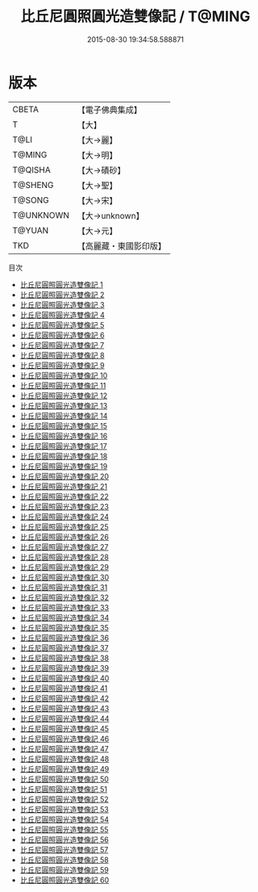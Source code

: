 #+TITLE: 比丘尼圓照圓光造雙像記 / T@MING

#+DATE: 2015-08-30 19:34:58.588871
* 版本
 |     CBETA|【電子佛典集成】|
 |         T|【大】     |
 |      T@LI|【大→麗】   |
 |    T@MING|【大→明】   |
 |   T@QISHA|【大→磧砂】  |
 |   T@SHENG|【大→聖】   |
 |    T@SONG|【大→宋】   |
 | T@UNKNOWN|【大→unknown】|
 |    T@YUAN|【大→元】   |
 |       TKD|【高麗藏・東國影印版】|
目次
 - [[file:KR6b0047_001.txt][比丘尼圓照圓光造雙像記 1]]
 - [[file:KR6b0047_002.txt][比丘尼圓照圓光造雙像記 2]]
 - [[file:KR6b0047_003.txt][比丘尼圓照圓光造雙像記 3]]
 - [[file:KR6b0047_004.txt][比丘尼圓照圓光造雙像記 4]]
 - [[file:KR6b0047_005.txt][比丘尼圓照圓光造雙像記 5]]
 - [[file:KR6b0047_006.txt][比丘尼圓照圓光造雙像記 6]]
 - [[file:KR6b0047_007.txt][比丘尼圓照圓光造雙像記 7]]
 - [[file:KR6b0047_008.txt][比丘尼圓照圓光造雙像記 8]]
 - [[file:KR6b0047_009.txt][比丘尼圓照圓光造雙像記 9]]
 - [[file:KR6b0047_010.txt][比丘尼圓照圓光造雙像記 10]]
 - [[file:KR6b0047_011.txt][比丘尼圓照圓光造雙像記 11]]
 - [[file:KR6b0047_012.txt][比丘尼圓照圓光造雙像記 12]]
 - [[file:KR6b0047_013.txt][比丘尼圓照圓光造雙像記 13]]
 - [[file:KR6b0047_014.txt][比丘尼圓照圓光造雙像記 14]]
 - [[file:KR6b0047_015.txt][比丘尼圓照圓光造雙像記 15]]
 - [[file:KR6b0047_016.txt][比丘尼圓照圓光造雙像記 16]]
 - [[file:KR6b0047_017.txt][比丘尼圓照圓光造雙像記 17]]
 - [[file:KR6b0047_018.txt][比丘尼圓照圓光造雙像記 18]]
 - [[file:KR6b0047_019.txt][比丘尼圓照圓光造雙像記 19]]
 - [[file:KR6b0047_020.txt][比丘尼圓照圓光造雙像記 20]]
 - [[file:KR6b0047_021.txt][比丘尼圓照圓光造雙像記 21]]
 - [[file:KR6b0047_022.txt][比丘尼圓照圓光造雙像記 22]]
 - [[file:KR6b0047_023.txt][比丘尼圓照圓光造雙像記 23]]
 - [[file:KR6b0047_024.txt][比丘尼圓照圓光造雙像記 24]]
 - [[file:KR6b0047_025.txt][比丘尼圓照圓光造雙像記 25]]
 - [[file:KR6b0047_026.txt][比丘尼圓照圓光造雙像記 26]]
 - [[file:KR6b0047_027.txt][比丘尼圓照圓光造雙像記 27]]
 - [[file:KR6b0047_028.txt][比丘尼圓照圓光造雙像記 28]]
 - [[file:KR6b0047_029.txt][比丘尼圓照圓光造雙像記 29]]
 - [[file:KR6b0047_030.txt][比丘尼圓照圓光造雙像記 30]]
 - [[file:KR6b0047_031.txt][比丘尼圓照圓光造雙像記 31]]
 - [[file:KR6b0047_032.txt][比丘尼圓照圓光造雙像記 32]]
 - [[file:KR6b0047_033.txt][比丘尼圓照圓光造雙像記 33]]
 - [[file:KR6b0047_034.txt][比丘尼圓照圓光造雙像記 34]]
 - [[file:KR6b0047_035.txt][比丘尼圓照圓光造雙像記 35]]
 - [[file:KR6b0047_036.txt][比丘尼圓照圓光造雙像記 36]]
 - [[file:KR6b0047_037.txt][比丘尼圓照圓光造雙像記 37]]
 - [[file:KR6b0047_038.txt][比丘尼圓照圓光造雙像記 38]]
 - [[file:KR6b0047_039.txt][比丘尼圓照圓光造雙像記 39]]
 - [[file:KR6b0047_040.txt][比丘尼圓照圓光造雙像記 40]]
 - [[file:KR6b0047_041.txt][比丘尼圓照圓光造雙像記 41]]
 - [[file:KR6b0047_042.txt][比丘尼圓照圓光造雙像記 42]]
 - [[file:KR6b0047_043.txt][比丘尼圓照圓光造雙像記 43]]
 - [[file:KR6b0047_044.txt][比丘尼圓照圓光造雙像記 44]]
 - [[file:KR6b0047_045.txt][比丘尼圓照圓光造雙像記 45]]
 - [[file:KR6b0047_046.txt][比丘尼圓照圓光造雙像記 46]]
 - [[file:KR6b0047_047.txt][比丘尼圓照圓光造雙像記 47]]
 - [[file:KR6b0047_048.txt][比丘尼圓照圓光造雙像記 48]]
 - [[file:KR6b0047_049.txt][比丘尼圓照圓光造雙像記 49]]
 - [[file:KR6b0047_050.txt][比丘尼圓照圓光造雙像記 50]]
 - [[file:KR6b0047_051.txt][比丘尼圓照圓光造雙像記 51]]
 - [[file:KR6b0047_052.txt][比丘尼圓照圓光造雙像記 52]]
 - [[file:KR6b0047_053.txt][比丘尼圓照圓光造雙像記 53]]
 - [[file:KR6b0047_054.txt][比丘尼圓照圓光造雙像記 54]]
 - [[file:KR6b0047_055.txt][比丘尼圓照圓光造雙像記 55]]
 - [[file:KR6b0047_056.txt][比丘尼圓照圓光造雙像記 56]]
 - [[file:KR6b0047_057.txt][比丘尼圓照圓光造雙像記 57]]
 - [[file:KR6b0047_058.txt][比丘尼圓照圓光造雙像記 58]]
 - [[file:KR6b0047_059.txt][比丘尼圓照圓光造雙像記 59]]
 - [[file:KR6b0047_060.txt][比丘尼圓照圓光造雙像記 60]]
